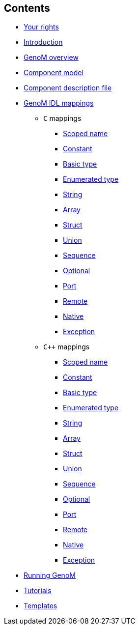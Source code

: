 //
// Copyright (c) 2017 LAAS/CNRS
// All rights reserved.
//
// Permission to use, copy, modify,  and distribute this software for any
// purpose with or without fee is hereby granted, provided that the above
// copyright notice and this permission notice appear in all copies.
//
// THE  SOFTWARE  IS  PROVIDED  "AS  IS" AND  THE  AUTHOR  DISCLAIMS  ALL
// WARRANTIES  WITH  REGARD  TO   THIS  SOFTWARE  INCLUDING  ALL  IMPLIED
// WARRANTIES  OF MERCHANTABILITY  AND  FITNESS. IN  NO  EVENT SHALL  THE
// AUTHOR BE  LIABLE FOR ANY SPECIAL, DIRECT,  INDIRECT, OR CONSEQUENTIAL
// DAMAGES OR ANY DAMAGES WHATSOEVER  RESULTING FROM LOSS OF USE, DATA OR
// PROFITS,  WHETHER  IN  AN  ACTION  OF CONTRACT,  NEGLIGENCE  OR  OTHER
// TORTIOUS  ACTION, ARISING  OUT OF  OR IN  CONNECTION WITH  THE  USE OR
// PERFORMANCE OF THIS SOFTWARE.
//
//                                      Anthony Mallet on Wed Apr 19 2017
//
[.sidebartoc]
--
[discrete]
== Contents

* link:../copying{outfilesuffix}[Your rights]
* link:../introduction{outfilesuffix}[Introduction]
* link:../overview{outfilesuffix}[GenoM overview]
* link:../model/index{outfilesuffix}[Component model]
* link:../dotgen/index{outfilesuffix}[Component description file]
* [highlight]#link:../mappings/index{outfilesuffix}[GenoM IDL mappings]#

 - `C` mappings
  ** link:c{outfilesuffix}#scoped_name[Scoped name]
  ** link:c{outfilesuffix}#constant[Constant]
  ** link:c{outfilesuffix}#basic_type[Basic type]
  ** link:c{outfilesuffix}#enumerated_type[Enumerated type]
  ** link:c{outfilesuffix}#string[String]
  ** link:c{outfilesuffix}#array[Array]
  ** link:c{outfilesuffix}#struct[Struct]
  ** link:c{outfilesuffix}#union[Union]
  ** link:c{outfilesuffix}#sequence[Sequence]
  ** link:c{outfilesuffix}#optional[Optional]
  ** link:c{outfilesuffix}#port[Port]
  ** link:c{outfilesuffix}#remote[Remote]
  ** link:c{outfilesuffix}#native[Native]
  ** link:c{outfilesuffix}#exception[Exception]

 - `{cpp}` mappings
  ** link:c++{outfilesuffix}#scoped_name[Scoped name]
  ** link:c++{outfilesuffix}#constant[Constant]
  ** link:c++{outfilesuffix}#basic_type[Basic type]
  ** link:c++{outfilesuffix}#enumerated_type[Enumerated type]
  ** link:c++{outfilesuffix}#string[String]
  ** link:c++{outfilesuffix}#array[Array]
  ** link:c++{outfilesuffix}#struct[Struct]
  ** link:c++{outfilesuffix}#union[Union]
  ** link:c++{outfilesuffix}#sequence[Sequence]
  ** link:c++{outfilesuffix}#optional[Optional]
  ** link:c++{outfilesuffix}#port[Port]
  ** link:c++{outfilesuffix}#remote[Remote]
  ** link:c++{outfilesuffix}#native[Native]
  ** link:c++{outfilesuffix}#exception[Exception]

* link:../running{outfilesuffix}[Running GenoM]
* link:../tutorials/index{outfilesuffix}[Tutorials]
* link:../templates/index{outfilesuffix}[Templates]
--
